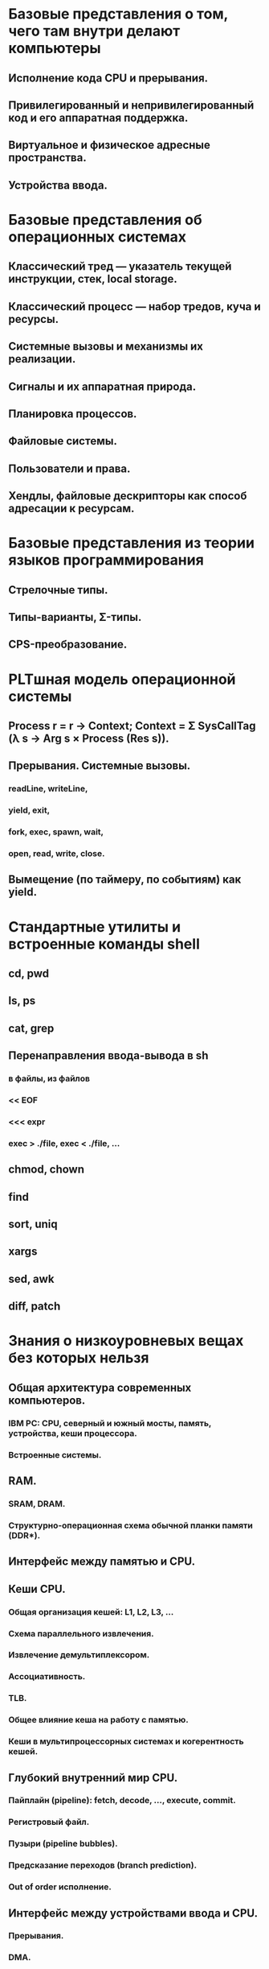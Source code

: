 # (C) 2014-2015 Jan Malakhovski
# Version 3.1
* Базовые представления о том, чего там внутри делают компьютеры
** Исполнение кода CPU и прерывания.
** Привилегированный и непривилегированный код и его аппаратная поддержка.
** Виртуальное и физическое адресные пространства.
** Устройства ввода.
* Базовые представления об операционных системах
** Классический тред — указатель текущей инструкции, стек, local storage.
** Классический процесс — набор тредов, куча и ресурсы.
** Системные вызовы и механизмы их реализации.
** Сигналы и их аппаратная природа.
** Планировка процессов.
** Файловые системы.
** Пользователи и права.
** Хендлы, файловые дескрипторы как способ адресации к ресурсам.
* Базовые представления из теории языков программирования
** Стрелочные типы.
** Типы-варианты, Σ-типы.
** CPS-преобразование.
* PLTшная модель операционной системы
** Process r = r -> Context; Context = Σ SysCallTag (λ s → Arg s × Process (Res s)).
** Прерывания. Системные вызовы.
*** readLine, writeLine,
*** yield, exit,
*** fork, exec, spawn, wait,
*** open, read, write, close.
** Вымещение (по таймеру, по событиям) как yield.
* Стандартные утилиты и встроенные команды shell
** cd, pwd
** ls, ps
** cat, grep
** Перенаправления ввода-вывода в sh
*** в файлы, из файлов
*** << EOF
*** <<< expr
*** exec > ./file, exec < ./file, ...
** chmod, chown
** find
** sort, uniq
** xargs
** sed, awk
** diff, patch
* Знания о низкоуровневых вещах без которых нельзя
** Общая архитектура современных компьютеров.
*** IBM PC: CPU, северный и южный мосты, память, устройства, кеши процессора.
*** Встроенные системы.
** RAM.
*** SRAM, DRAM.
*** Структурно-операционная схема обычной планки памяти (DDR*).
** Интерфейс между памятью и CPU.
** Кеши CPU.
*** Общая организация кешей: L1, L2, L3, ...
*** Схема параллельного извлечения.
*** Извлечение демультиплексором.
*** Ассоциативность.
*** TLB.
*** Общее влияние кеша на работу с памятью.
*** Кеши в мультипроцессорных системах и когерентность кешей.
** Глубокий внутренний мир CPU.
*** Пайплайн (pipeline): fetch, decode, ..., execute, commit.
*** Регистровый файл.
*** Пузыри (pipeline bubbles).
*** Предсказание переходов (branch prediction).
*** Out of order исполнение.
** Интерфейс между устройствами ввода и CPU.
*** Прерывания.
*** DMA.
** Виртуальная память.
*** MMU: TLB, каталог страниц (page table).
*** Биты, регулирующие поведение при обращении к страницам:
**** readable, writeable, executable, present,
**** dirty, copy-on-write.
**** Их назначение и эмуляция через друг друга.
*** IOMMU.
** Дисковые устройства и их особенности:
*** HDD,
*** SSD.
** Интерфейсы работы с
*** устройствами ввода,
*** видеопамятью,
*** жесткими дисками,
*** сетевыми картами,
*** звуковыми картами.
* Знания об операционных системах без которых нельзя
** Память процессов.
*** "География" адресного пространства процесса.
**** Program break.
**** VMA на дереве отрезков.
*** Структуры ядра описывающие процесс с MMU:
**** работа с физической памятью,
**** VMA.
*** Системные вызовы для аллокации памяти:
**** brk, sbrk,
**** mmap.
*** Общая память:
**** mmaping файлов,
**** shm_open.
*** Пулы памяти со специальными требованиями.
*** Реализация malloc.
** Процессы и треды.
*** fork (POSIX и близкие ОС).
**** init, родители, дети, зомби.
**** Треды, группы тредов, процессы.
**** Системные вызовы fork, clone, exec, wait.
**** Интерфейс bash.
*** TODO spawn (другие ОС).
*** Структуры данных ядра.
*** Реализация переключения контекстов процессов.
** Поддержка библиотечного кода.
*** fork-exec-deduplication.
*** Динамическая линковка и загрузка.
** Файловые дескрипторы и пайпы.
*** Системные вызовы open, read, write, close.
*** Перенаправление ввода-вывода:
**** на bash,
**** на C.
*** Структуры данных ядра:
**** таблица файловых дескрипторов,
**** файловые объекты POSIX, флаг CLOEXEC.
*** Системный вызов dup2.
*** Пайпы в пространстве пользователя:
**** на bash,
**** системный вызов pipe,
**** на C.
*** Пайпы в пространстве ядра:
**** структуры данных,
**** реализация read и write.
** Драйвера устройств в пространстве ядра.
*** Прерывания.
<<driver-ints>>
**** Монолитная обработка прерываний.
**** Hi/Lo прерывания.
*** Polling.
*** Упрощённый пример: tty как двунаправленный пайп до монитора и клавиатуры.
** Файловые системы.
*** Плоская, деревянная, реляционная.
*** Структура данных inode.
*** Представление на диске:
**** обычный файл,
**** символьная ссылка,
**** директория,
**** жесткая ссылка,
**** файл-устройство (символьное, блочное).
*** VFS.
**** Структуры данных пространства ядра: FSObject, Namespace.
**** Path resolution: системный вызов open.
**** Операции над неймспейсами:
***** mount,
***** bind mount, move mount,
***** chroot,
***** pivot_root.
**** Linux FUSE.
*** ФС как функция inodeno → inode со встроенным path resolution.
*** mmaping файлов.
*** Структуры пространства ядра.
**** Файловый дескриптор на:
***** устройство,
***** файл,
***** директорию.
**** Файловый кеш и mmapинг.
**** Кеш директорий.
** Пользователи и права.
*** Модели прав доступа к объектам: дискретная и ролевая.
*** Права на объекты файловой системы.
*** Пользователи и группы с точки зрения ядра.
*** Пользователи и группы с точки зрения пространства пользователя.
**** Системные вызовы setuid, setgid и товарищи.
**** setuid bit.
**** PAM.
**** /etc/passwd,
**** /etc/shadow,
**** /etc/group.
*** Capabilities.
*** rlimits.
** Сигналы.
*** Стандартные сигналы.
**** Для чего они нужны.
**** Системный вызов kill.
**** Ignored, blocked, pending маски.
**** Правила доставки.
*** Реалтаймовые сигналы.
**** Для чего они нужны.
**** Маски и очереди.
**** Правила доставки.
*** Прерывание сигналами:
**** кода программы,
**** обработчиков сигналов,
**** системных вызовов.
*** Реентрабельность и безопастные системные вызовы.
*** Сигналы и треды.
*** Другие возможности настройки, системный вызов sigaction.
*** Семантика сигналов:
**** TERM, KILL,
**** STOP, CONT,
**** CHLD,
**** PIPE,
**** ILL/FPE, SEGV, BUS.
** Мултиплексирование ввода-вывода.
*** O_NONBLOCK.
*** Edge и level triggered события.
*** Преобразование асинхронного ввода-вывода в kinda синхронный CPS-преобразованием.
*** Структуры данных пространства ядра для реализации мультиплексора файловых дескрипторов.
*** Системные вызовы select, poll, epoll.
*** Управление скоростью передачи данных через файловые дескрипторы.
*** ДЗ: Реализация пайпов в пространстве пользователя.
** Синхронизация.
*** Спинлоки.
*** Ядерные семафоры (cf. sem_overview(7)).
*** Блокировки на файлы.
**** Структуры данных пространства ядра.
**** Системные вызовы flock, fcntl.
** Сетевой стек.
*** PPP, Ethernet. IP. TCP, UDP, SCTP.
*** BSD sockets (cf. BeeJee's Network Guide).
**** Философия API.
**** Stream-сокеты.
**** Datagram-сокеты.
**** RAW-сокеты.
**** Файловый объект для accept-сокета.
* Мета-теория
** Пропускная способность против отзывчивости.
** Микро-, макро- и экзо-ядерные операционные системы: особенности реализации
*** работы с памятью,
*** дисковыми ресурсами,
*** другими ресурсами,
*** системных вызовов (и подобных механизмов),
*** IPC.
*** NOTE что тут тонкие материи. Маркеры понимания тут — когда понятно:
**** что экзоядерные библиотеки — это что-то очень странное с точки зрения традиционных ОС;
**** как реализовать макроядерный хендлинг ресурсов на экзоядерных "шейдерах".
* Глубокий внутренний мир и тайные знания
** Терминалы и управление заданиями в POSIX.
*** Терминалы, псевдотерминалы и режимы их работы.
*** readline и стандартные сочетания кнопок.
*** Группы процессов и сессии.
*** Foreground и background группы.
*** Сигналы:
**** INT, HUP,
**** TSTP, TTIN, TTOU,
**** WINCH.
*** Демоны и демонизация.
** Запуск системы
*** Загрузка компьютера.
**** Первоначальная загрузка компьютера: BIOS → MBR.
**** Деление дисков на разделы: DOS Label.
**** Загрузчик операционной системы:
***** DOS/Windows boot,
***** GRUB.
*** Загрузка UNIX-like систем.
**** Ядро, корневая файловая система и initrd.
**** Инициализация системы
***** примитивная,
***** учитывая зависимости,
***** resource/socket activation,
***** lazy activation.
**** Стандартные init системы:
***** System V init (не забыв про runlevel),
***** Upstart,
***** OpenRC,
***** systemd.
**** Стандартные демоны:
***** init,
***** syslog,
***** klog,
***** cron,
***** at,
***** sshd.
**** Стандартные файлы /etc:
***** fstab, mtab,
***** sysctl.conf,
***** motd,
***** issue,
***** nologin.
** Запуск программ, динамическая линковка и загрузка.
*** Запуск программ: exec magic и интерпретаторы.
*** Релокация кода: релокационные дырки, кеширование релокаций, GOT, PIC.
*** Объектные, исполняемые и библиотечные файлы. Формат ELF.
*** ld-linux и его x86_32шные ужасы.
*** Гипотетические возможности.
**** Динамический контроль за соблюдением ABI.
**** Алгоритм динамической загрузки Малаховски-Сорокина.
** Аллокация ресурсов
*** Аллокация памяти.
**** Алгоритмы и их свойства:
***** linear list,
***** log,
***** SLAB,
***** Buddy,
***** Hoard.
**** Выделение выравненной памяти.
**** Трюки при реализации:
***** mmap выравненной памяти,
***** коварный способ использования выравниваний
для композирования различных типов аллокаторов
(я такого больше нигде не видел, но идея не сложная,
потому сомневаюсь является ли это алгоритмом Малаховски
или это уже где-то используется),
***** per-thread storage.
*** Распределённая аллокация памяти.
**** NUMA системы.
**** Memcached.
*** Аллокация дискового пространства и файловые системы.
**** Device mapper.
***** Сходства и отличия по отношению к динамическим аллокаторам памяти.
***** Логическое управление томами.
***** RAID.
***** Шифрование данных.
***** Примеры (с указанием формата данных на диске):
****** mdadm,
****** LVM,
****** cryptsetup/luks.
**** Файловые системы ((!) в примерах — требуется указания формата данных на диске).
***** Сходства и отличия по отношению к динамическим аллокаторам памяти.
****** Примеры: tmpfs.
***** Статические файловые системы.
****** Используемые структуры данных.
****** Формат на диске.
****** Примеры:
******* cpio (!),
******* iso9660 (!),
******* squashfs.
***** Динамическая аллокация блоками и экстентами.
****** Используемые структуры данных.
****** Формат на диске.
****** Примеры:
******* FAT (!), ext2 (!),
******* XFS (!).
***** Журналирование.
****** Классические журналирование:
******* физическое,
******* логическое,
******* конструкция Малаховски.
****** LogFS.
****** Гибриды LogFS и классических файловых систем.
****** Журналирование с жертвами.
****** Примеры:
******* ext3/4 (journal, ordered, writeback),
******* raiser 3/4.
***** Продвинутые возможности:
****** on the fly fsck,
****** on the fly grow,
****** on the fly shrink,
****** checksumming,
****** object-level RAID,
****** object-level шифрование,
****** snapshots,
****** multiroot,
****** транзакции (и почему их так тяжело вписать в POSIX).
***** Ещё примеры:
****** ZFS, btrfs.
*** Сетевые диски.
**** Особенности.
**** Примеры (с описанием протокола работы):
***** ndb,
***** drbd.
*** Сетевые файловые системы
**** Особенности.
**** Примеры (подробно, но без описания протокола работы):
***** NFS,
***** sshfs,
***** 9P.
*** Системы контроля версий.
**** Типы:
***** встроенные в файловую систему,
***** централизованные,
***** распределённые.
**** Структуры данных.
**** Примеры ((!) — требуется указания формата данных на диске):
***** ext3-cow,
***** cvs, svn,
***** git (!), mercurial (!).
*** Распределённые файловые системы.
**** Примеры:
***** Google GFS,
***** git.
*** Дисковые устройства и файловые системы на кластерах.
**** Особенности (не забыв про fencing).
**** Примеры:
***** Clustered LVM,
***** Redhat GFS 1/2.
** Планирование использования ресурсов
*** Формальные определения:
**** ресурсы, потребители ресурсов,
**** приоритеты, batch-приоритет.
**** желаемый приоритет потребителя ресурсов,
**** реальный приоритет потребителя ресурсов,
**** инверсия приоритетов.
*** Стратегии учёта приоритетов:
**** FIFO (First In First Out),
**** RR (Round-Robin),
**** пропорционально приоритету.
*** Планирование исполнения процессов.
**** FIFO, RR.
**** Статическое пропорциональное планирование для встоенных систем.
**** Алгоритмы пропорционального планирования:
***** точный за O(log n),
***** приближённый за амотризированное O(1),
***** алгоритм ядра Linux,
***** TODO алгоритм Малаховски.
**** Планирование с deadline'ами.
**** Нечестность приоритетов при приближённом планировании.
**** Инверсия приоритетов на блокировках и борьба с ней.
**** Планирование в реалтаймовых системах.
***** Вымещение кода ядра.
***** Вымещение прерываний.
REFS: [[driver-ints]]
***** Вымещения планировщика.
**** Планировка процессов в POSIX.
***** Обычные и реалтаймовые приоритеты и их планирование.
***** Системные вызовы shed_getscheduler, shed_setscheduler.
*** Планирование дискового ввода-вывода.
**** Отличия между планированием процессов и планированием ввода-вывода:
***** стоимость планирования,
***** доступная планировшику информация.
**** Планирование для SSD:
***** FIFO,
***** write-anticipatory.
**** Планирование для HDD:
***** двунаправленный лифтовый планировщик,
***** однонаправленный лифтовый планировщик.
**** Deadline.
**** Anticipatory.
**** Инверсии приоритетов.
**** CFQ.
*** Микширование звука.
**** Эффективное микширование.
**** Интерактивное микширование.
*** Планирование передачи пакетов.
**** Особенности планирования передачи пакетов:
***** классификация пакетов,
***** классификация соединений,
***** QOS.
**** Планирования для сети:
***** дырявое ведро (leaky bucket),
***** токенизированное ведро (token bucket).
**** Алгоритм поиска оптимальной скорости передачи.
**** RR, WRR.
**** HTB.
**** SFQ, QFQ.
**** HFSC.
**** Самое узкое место и инверсия приоритетов.
**** Полезная инверсия приоритетов.
*** Полезные выводы.
**** Общий метод борьбы с инверсией приоритетов — пропагация уважения.
**** Хороший планировщик для ресурса — это композиция
     заточенного на физику планируемого ресурса безпририоритетного планировщика
     с какой-то кашей из других планировщиков, планирующих очередь запросов
     с учётом приоритетов и прочих требований.
     Таким образом и инверсий приоритетов нет (там где не надо), и ресурс
     используется эффективно.
** Make me unsee.
*** System V shared memory, semaphores, message queues.
*** POSIX aio.
*** Лизинги на файлы.
*** ptrace.
*** X11.
*** D-bus.
* TODO Планирование эффективного использования памяти.
